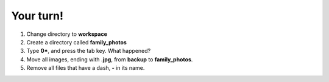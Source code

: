 ==========
Your turn!
==========

1. Change directory to **workspace**
2. Create a directory called **family_photos**
3. Type **0\***, and press the tab key. What happened?
4. Move all images, ending with **.jpg**, from **backup** to **family_photos**.
5. Remove all files that have a dash, **-** in its name. 